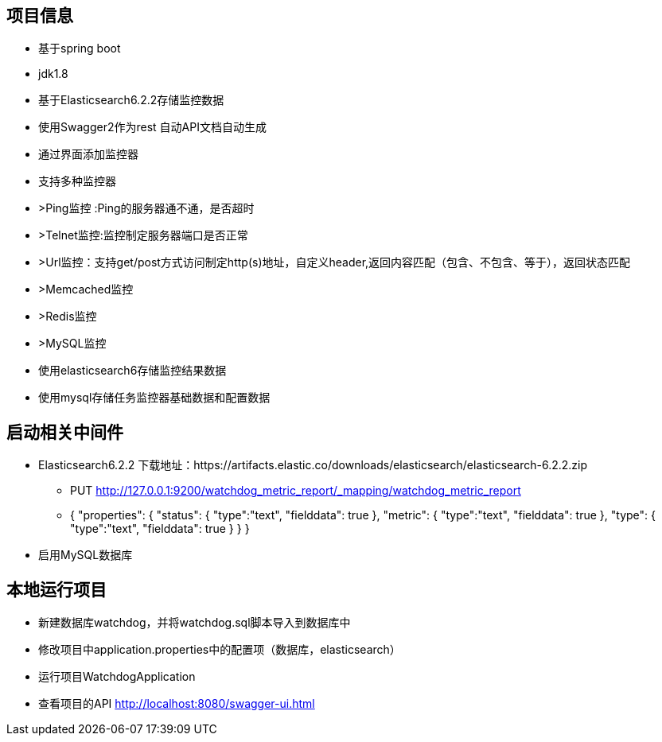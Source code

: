 == 项目信息
* 基于spring boot
* jdk1.8
* 基于Elasticsearch6.2.2存储监控数据
* 使用Swagger2作为rest 自动API文档自动生成
* 通过界面添加监控器
* 支持多种监控器
* >Ping监控 :Ping的服务器通不通，是否超时
* >Telnet监控:监控制定服务器端口是否正常
* >Url监控：支持get/post方式访问制定http(s)地址，自定义header,返回内容匹配（包含、不包含、等于），返回状态匹配
* >Memcached监控
* >Redis监控
* >MySQL监控
* 使用elasticsearch6存储监控结果数据
* 使用mysql存储任务监控器基础数据和配置数据

== 启动相关中间件
* Elasticsearch6.2.2 下载地址：https://artifacts.elastic.co/downloads/elasticsearch/elasticsearch-6.2.2.zip
** PUT http://127.0.0.1:9200/watchdog_metric_report/_mapping/watchdog_metric_report
** {
  "properties": {
    "status": { 
      "type":"text",
      "fielddata": true
    },
	"metric": { 
	  "type":"text",
      "fielddata": true
    },
	"type": { 
	  "type":"text",
      "fielddata": true
    }
  }
}
* 启用MySQL数据库

== 本地运行项目
* 新建数据库watchdog，并将watchdog.sql脚本导入到数据库中
* 修改项目中application.properties中的配置项（数据库，elasticsearch）
* 运行项目WatchdogApplication
* 查看项目的API http://localhost:8080/swagger-ui.html